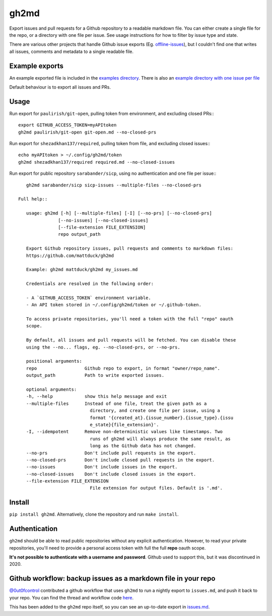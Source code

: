 gh2md
=====

|PyPI|

Export issues and pull requests for a Github repository to a readable markdown
file. You can either create a single file for the repo, or a directory with one
file per issue. See usage instructions for how to filter by issue type and state.

There are various other projects that handle Github issue exports
(Eg. `offline-issues <https://github.com/jlord/offline-issues>`_), but I
couldn't find one that writes all issues, comments and metadata to a single
readable file.


Example exports
---------------

An example exported file is included in the `examples directory
<examples/sshrc.md>`_. There is also an `example directory with one issue per
file <examples/gh2md-multiple-files-example>`_

Default behaviour is to export all issues and PRs.


Usage
-----

Run export for ``paulirish/git-open``, pulling token from environment, and excluding closed PRs:::

    export GITHUB_ACCESS_TOKEN=myAPItoken
    gh2md paulirish/git-open git-open.md --no-closed-prs


Run export for ``shezadkhan137/required``, pulling token from file, and excluding closed issues:::

    echo myAPItoken > ~/.config/gh2md/token
    gh2md shezadkhan137/required required.md --no-closed-issues

Run export for public repository ``sarabander/sicp``, using no authentication and one file per issue:::

    gh2md sarabander/sicp sicp-issues --multiple-files --no-closed-prs

 Full help::

    usage: gh2md [-h] [--multiple-files] [-I] [--no-prs] [--no-closed-prs]
                [--no-issues] [--no-closed-issues]
                [--file-extension FILE_EXTENSION]
                repo output_path

    Export Github repository issues, pull requests and comments to markdown files:
    https://github.com/mattduck/gh2md

    Example: gh2md mattduck/gh2md my_issues.md

    Credentials are resolved in the following order:

    - A `GITHUB_ACCESS_TOKEN` environment variable.
    - An API token stored in ~/.config/gh2md/token or ~/.github-token.

    To access private repositories, you'll need a token with the full "repo" oauth
    scope.

    By default, all issues and pull requests will be fetched. You can disable these
    using the --no... flags, eg. --no-closed-prs, or --no-prs.

    positional arguments:
    repo                  Github repo to export, in format "owner/repo_name".
    output_path           Path to write exported issues.

    optional arguments:
    -h, --help            show this help message and exit
    --multiple-files      Instead of one file, treat the given path as a
                            directory, and create one file per issue, using a
                            format '{created_at}.{issue_number}.{issue_type}.{issu
                            e_state}{file_extension}'.
    -I, --idempotent      Remove non-deterministic values like timestamps. Two
                            runs of gh2md will always produce the same result, as
                            long as the Github data has not changed.
    --no-prs              Don't include pull requests in the export.
    --no-closed-prs       Don't include closed pull requests in the export.
    --no-issues           Don't include issues in the export.
    --no-closed-issues    Don't include closed issues in the export.
    --file-extension FILE_EXTENSION
                            File extension for output files. Default is '.md'.


Install
-------

``pip install gh2md``. Alternatively, clone the repository and run ``make install``.


Authentication
---------------

``gh2md`` should be able to read public repositories without any explicit
authentication. However, to read your private repositories, you'll need to
provide a personal access token with full the full **repo** oauth scope.

**It's not possible to authenticate with a username and password**. Github used
to support this, but it was discontinued in 2020.


Github workflow: backup issues as a markdown file in your repo
--------------------------------------------------------------

`@0ut0fcontrol <https://github.com/0ut0fcontrol>`_ contributed a github workflow
that uses ``gh2md`` to run a nightly export to ``issues.md``, and push it back to
your repo. You can find the thread and workflow code `here
<https://github.com/mattduck/gh2md/issues/11>`_.

This has been added to the ``gh2md`` repo itself, so you can see an up-to-date
export in `issues.md <./issues.md>`_.


.. |PyPI| image:: https://img.shields.io/pypi/v/gh2md.svg
   :target: https://pypi.python.org/pypi/gh2md
